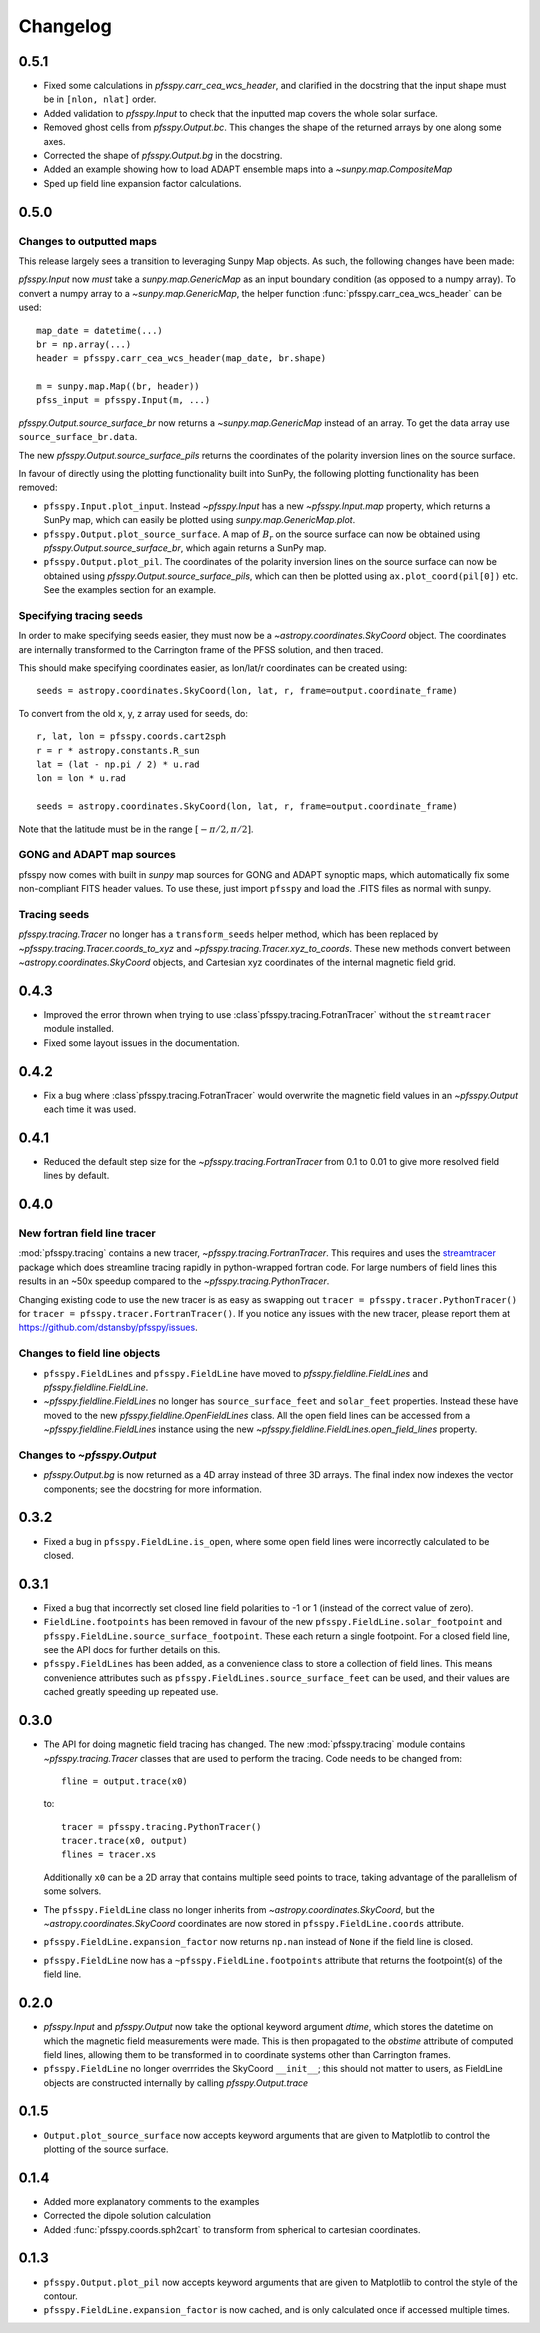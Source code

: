Changelog
=========

0.5.1
-----
- Fixed some calculations in `pfsspy.carr_cea_wcs_header`, and clarified in the
  docstring that the input shape must be in ``[nlon, nlat]`` order.
- Added validation to `pfsspy.Input` to check that the inputted map covers the
  whole solar surface.
- Removed ghost cells from `pfsspy.Output.bc`. This changes the shape of the
  returned arrays by one along some axes.
- Corrected the shape of `pfsspy.Output.bg` in the docstring.
- Added an example showing how to load ADAPT ensemble maps into a
  `~sunpy.map.CompositeMap`
- Sped up field line expansion factor calculations.

0.5.0
-----

Changes to outputted maps
~~~~~~~~~~~~~~~~~~~~~~~~~
This release largely sees a transition to leveraging Sunpy Map objects. As such,
the following changes have been made:

`pfsspy.Input` now *must* take a `sunpy.map.GenericMap` as an
input boundary condition (as opposed to a numpy array). To convert a numpy array
to a `~sunpy.map.GenericMap`, the helper function
:func:`pfsspy.carr_cea_wcs_header` can be used::

  map_date = datetime(...)
  br = np.array(...)
  header = pfsspy.carr_cea_wcs_header(map_date, br.shape)

  m = sunpy.map.Map((br, header))
  pfss_input = pfsspy.Input(m, ...)


`pfsspy.Output.source_surface_br` now returns a `~sunpy.map.GenericMap`
instead of an array. To get the data array use ``source_surface_br.data``.

The new `pfsspy.Output.source_surface_pils` returns the coordinates of
the polarity inversion lines on the source surface.

In favour of directly using the plotting functionality built into SunPy,
the following plotting functionality has been removed:

- ``pfsspy.Input.plot_input``. Instead `~pfsspy.Input` has a new
  `~pfsspy.Input.map`  property, which returns a SunPy map, which can easily
  be plotted using `sunpy.map.GenericMap.plot`.
- ``pfsspy.Output.plot_source_surface``. A map of :math:`B_{r}` on the source
  surface can now be obtained using `pfsspy.Output.source_surface_br`, which
  again returns a SunPy map.
- ``pfsspy.Output.plot_pil``. The coordinates of the polarity inversion lines
  on the source surface can now be obtained using
  `pfsspy.Output.source_surface_pils`, which can then be plotted using
  ``ax.plot_coord(pil[0])`` etc. See the examples section for an example.

Specifying tracing seeds
~~~~~~~~~~~~~~~~~~~~~~~~
In order to make specifying seeds easier, they must now be a
`~astropy.coordinates.SkyCoord` object. The coordinates are internally
transformed to the Carrington frame of the PFSS solution, and then traced.

This should make specifying coordinates easier, as lon/lat/r coordinates can
be created using::

  seeds = astropy.coordinates.SkyCoord(lon, lat, r, frame=output.coordinate_frame)

To convert from the old x, y, z array used for seeds, do::

  r, lat, lon = pfsspy.coords.cart2sph
  r = r * astropy.constants.R_sun
  lat = (lat - np.pi / 2) * u.rad
  lon = lon * u.rad

  seeds = astropy.coordinates.SkyCoord(lon, lat, r, frame=output.coordinate_frame)

Note that the latitude must be in the range :math:`[-\pi/2, \pi/2]`.

GONG and ADAPT map sources
~~~~~~~~~~~~~~~~~~~~~~~~~~
pfsspy now comes with built in `sunpy` map sources for GONG and ADAPT synoptic
maps, which automatically fix some non-compliant FITS header values. To use
these, just import ``pfsspy`` and load the .FITS files as normal with sunpy.

Tracing seeds
~~~~~~~~~~~~~
`pfsspy.tracing.Tracer` no longer has a ``transform_seeds`` helper method, which
has been replaced by `~pfsspy.tracing.Tracer.coords_to_xyz` and
`~pfsspy.tracing.Tracer.xyz_to_coords`. These new methods convert
between `~astropy.coordinates.SkyCoord` objects, and Cartesian xyz coordinates
of the internal magnetic field grid.

0.4.3
-----

- Improved the error thrown when trying to use
  :class`pfsspy.tracing.FotranTracer` without the ``streamtracer`` module
  installed.
- Fixed some layout issues in the documentation.

0.4.2
-----

- Fix a bug where :class`pfsspy.tracing.FotranTracer` would overwrite the
  magnetic field values in an `~pfsspy.Output` each time it was used.

0.4.1
-----

- Reduced the default step size for the `~pfsspy.tracing.FortranTracer`
  from 0.1 to 0.01 to give more resolved field lines by default.

0.4.0
-----

New fortran field line tracer
~~~~~~~~~~~~~~~~~~~~~~~~~~~~~
:mod:`pfsspy.tracing` contains a new tracer,
`~pfsspy.tracing.FortranTracer`. This requires and uses the
`streamtracer <https://streamtracer.readthedocs.io/en/stable/>`_ package
which does streamline tracing rapidly in python-wrapped
fortran code. For large numbers of field lines this results in an ~50x
speedup compared to the `~pfsspy.tracing.PythonTracer`.

Changing existing code to use the new tracer is as easy as swapping out
``tracer = pfsspy.tracer.PythonTracer()`` for
``tracer = pfsspy.tracer.FortranTracer()``. If you notice any issues with the
new tracer, please report them at https://github.com/dstansby/pfsspy/issues.

Changes to field line objects
~~~~~~~~~~~~~~~~~~~~~~~~~~~~~

- ``pfsspy.FieldLines`` and ``pfsspy.FieldLine`` have moved to
  `pfsspy.fieldline.FieldLines` and
  `pfsspy.fieldline.FieldLine`.
- `~pfsspy.fieldline.FieldLines` no longer has ``source_surface_feet``
  and ``solar_feet`` properties. Instead these have moved to the new
  `pfsspy.fieldline.OpenFieldLines` class. All the open field lines
  can be accessed from a `~pfsspy.fieldline.FieldLines` instance using
  the new `~pfsspy.fieldline.FieldLines.open_field_lines`
  property.

Changes to `~pfsspy.Output`
~~~~~~~~~~~~~~~~~~~~~~~~~~~~~~~~~~
- `pfsspy.Output.bg` is now returned as a 4D array instead of three 3D
  arrays. The final index now indexes the vector components; see the docstring
  for more information.

0.3.2
-----
- Fixed a bug in ``pfsspy.FieldLine.is_open``, where some open field lines
  were incorrectly calculated to be closed.

0.3.1
-----
- Fixed a bug that incorrectly set closed line field polarities to -1 or 1
  (instead of the correct value of zero).
- ``FieldLine.footpoints`` has been removed in favour of the new
  ``pfsspy.FieldLine.solar_footpoint`` and
  ``pfsspy.FieldLine.source_surface_footpoint``. These each return a single
  footpoint. For a closed field line, see the API docs for further details
  on this.
- ``pfsspy.FieldLines`` has been added, as a convenience class to store a
  collection of field lines. This means convenience attributes such as
  ``pfsspy.FieldLines.source_surface_feet`` can be used, and their values are
  cached greatly speeding up repeated use.

0.3.0
-----

- The API for doing magnetic field tracing has changed.
  The new :mod:`pfsspy.tracing` module contains `~pfsspy.tracing.Tracer`
  classes that are used to perform the tracing. Code needs to be changed from::

    fline = output.trace(x0)

  to::

    tracer = pfsspy.tracing.PythonTracer()
    tracer.trace(x0, output)
    flines = tracer.xs

  Additionally ``x0`` can be a 2D array that contains multiple seed
  points to trace, taking advantage of the parallelism of some solvers.
- The ``pfsspy.FieldLine`` class no longer inherits from
  `~astropy.coordinates.SkyCoord`, but the
  `~astropy.coordinates.SkyCoord` coordinates are now stored in
  ``pfsspy.FieldLine.coords`` attribute.
- ``pfsspy.FieldLine.expansion_factor`` now returns ``np.nan`` instead of
  ``None`` if the field line is closed.
- ``pfsspy.FieldLine`` now has a ``~pfsspy.FieldLine.footpoints``
  attribute that returns the footpoint(s) of the field line.

0.2.0
-----

- `pfsspy.Input` and `pfsspy.Output` now take the optional keyword
  argument *dtime*, which stores the datetime on which the magnetic field
  measurements were made. This is then propagated to the *obstime* attribute
  of computed field lines, allowing them to be transformed in to coordinate
  systems other than Carrington frames.
- ``pfsspy.FieldLine`` no longer overrrides the SkyCoord ``__init__``;
  this should not matter to users, as FieldLine objects are constructed
  internally by calling `pfsspy.Output.trace`

0.1.5
-----

- ``Output.plot_source_surface`` now accepts keyword arguments that are given to
  Matplotlib to control the plotting of the source surface.

0.1.4
-----

- Added more explanatory comments to the examples
- Corrected the dipole solution calculation
- Added :func:`pfsspy.coords.sph2cart` to transform from spherical to cartesian
  coordinates.

0.1.3
-----

- ``pfsspy.Output.plot_pil`` now accepts keyword arguments that are given
  to Matplotlib to control the style of the contour.
- ``pfsspy.FieldLine.expansion_factor`` is now cached, and is only
  calculated once if accessed multiple times.
